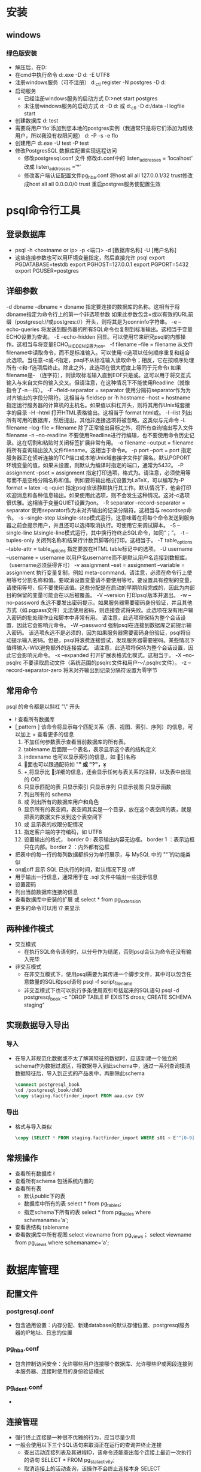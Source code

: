 * 安装
** windows
*** 绿色版安装
+ 解压后，在D:\software\pgsql下创建data目录
+ 在cmd中执行命令
  d:\software\pgsql\bin\initdb.exe -D d:\software\pgsql\data -E UTF8
+ 注册windows服务（可不注册）
  d:\software\pgsql\bin\pg_ctl register -N postgres -D d:\software\pgsql\data
+ 启动服务
  - 已经注册windows服务的启动方式
    D:\software\pgsql\bin>net start postgres
  - 未注册windows服务的启动方式
    d:\software\pgsql\bin\postgres -D d:\software\pgsql\data 
    或
    d:\software\pgsql\bin\pg_ctl -D d:\software\pgsql/data -l logfile start
+ 创建数据库
  d:\software\pgsql\bin\createdb test
+ 需要将用户'flo'添加到您本地的postgres实例（我通常只是将它们添加为超级用户，所以我没有权限问题）
  d:\software\pgsql\bin\createuser -P -s -e flo
+ 创建用户
  d:\software\pgsql\bin\createuser.exe -U test -P test
+ 修改PostgresSQL 数据库配置实现远程访问
  - 修改postgresql.conf 文件
    修改d:\pgsql\data\postgresql.conf中的
    listen_addresses = ‘localhost’ 改成 listen_addresses =’*’
  - 修改客户端认证配置文件pg_hba.conf
    将host all all 127.0.0.1/32 trust修改成host all all 0.0.0.0/0 trust
    重启postgres服务使配置生效
* psql命令行工具
** 登录数据库
+ psql -h <hostname or ip> -p <端口> -d [数据库名称] -U [用户名称]
+ 这些连接参数也可以用环境变量指定，然后直接允许 psql 
  export PGDATABASE=testdb
    export PGHOST=127.0.0.1
    export PGPORT=5432
    export PGUSER=postgres
** 详细参数
-d dbname
–dbname = dbname
指定要连接的数据库的名称。这相当于将 dbname指定为命令行上的第一个非选项参数
如果此参数包含=或以有效的URL前缀（postgresql://或postgres://）开头，则将其是为conninfo字符串。
-e
–echo-queries
将发送到服务器的所有SQL命令也复制到标准输出。这相当于变量ECHO设置为查询。
-E
–echo-hidden
回显\d和其他反斜杠命令生成的实际查询。可以使用它来研究psql的内部操作。这相当与将变量ECHO_HIDDEN设置为on。
-f filename
–file = filename
从文件filename中读取命令，而不是标准输入。可以使用-c选项以任何顺序重复和组合此选项。当任意-c或-f指定，psql不从标准输入读取命令；相反，它在按顺序处理所有-c和-f选项后终止。除此之外，此选项在很大程度上等同于元命令\i
如果filename是- （连字符），则读取标准输入直到EOF只是或\q元命令。这可以用于将交互式输入与来自文件的输入交叉。但请注意，在这种情况下不能使用Readline（就像指令了-n一样）。
-F
–field-separator = separator
使用分隔符separator作为为对齐输出的字段分隔符。这相当与 \pset fieldsep or \f
-h hostname
–host = hostname
指定运行服务器的计算机的主机名。如果值以斜杠开头，则将其用作Unix域套接字的目录
-H
–html
打开HTML表格输出。这相当于\pset format html或\H命令。
-l
–list
列出所有可用的数据库，然后提出。其他非连接选项将被忽略。这类似与元命令\list
-L filename
–log-file = filename
除了正常输出目标之外，将所有查询输出写入文件filename
-n
–no-readline
不要使用Readline进行行编辑，也不要使用命令历史记录。这在切割和粘贴时关闭标签扩展非常有用。
-o filename
–output = filename
将所有查询输出放入文件filename。这相当于命令\o。
-p port
–port = port
指定服务器正在侦听连接的TCP端口或本地Unix域套接字文件扩展名。默认PGPORT环境变量的值，如果未设置，则默认为编译时指定的端口，通常为5432。
-P assignment
–pset = assignment
指定打印选项，格式为\pset。请注意，必须使用等号而不是空格分隔名称和值。例如要将输出格式设置为LaTeX，可以编写为-P format = latex
-q
–quiet
指定psql应该静默执行其工作。默认情况下，他会打印欢迎消息和各种信息输出。如果使用此选项，则不会发生这种情况。这对-c选项很优雅。这相当于变量QUIET设置为on。
-R separator
–record-separator = separator
使用separator作为未对齐输出的记录分隔符。这相当与\pset recordsep命令。
-s
–single-step
以single-step模式运行。这意味着在将每个命令发送到服务器之前会提示用户，并且还可以选择取消执行。可使用它来调试脚本。
-S
–single-line
以single-line模式运行，其中换行符终止SQL命令，如同“；”。
-t
–tuples-only
关闭列名称和结果行计数页脚等的打印。这相当于\t命令。
-T table_options
–table-attr = table_options
指定要放在HTML table标记中的选项。
-U username
–username = username
以用户名username而不是默认用户名连接到数据库。（username必须获得许可）
-v assignment
–set = assignment
–variable = assignment
执行变量复制，例如\set meta-command。请注意，必须在命令行上使用等号分割名称和值。要取消设置变量请不要使用等号。要设置具有控制的变量，请使用等号，但不要使用该值。这些分配是在启动的早期阶段完成的，因此为内部目的保留的变量可能会在以后被覆盖。
-V
–version
打印psql版本并退出。
-w
–no-password
永远不要发出密码提示。如果服务器需要密码身份验证，并且其他方式（如.pgpass文件）无法使用密码，则连接尝试将失败。此选项在没有用户输入密码的批处理作业和脚本中非常有用。
请注意，此选项将保持为整个会话设置，因此它会影响元命令\connect的使用以及初始连接尝试。
-W
–password
强制psql在连接到数据库之前提示输入密码。
该选项永远不是必须的，因为如果服务器需要密码身份验证，psql将自动提示输入密码。但是，psql将浪费连接尝试，发现服务器需要密码。某些情况下值得输入-W以避免额外的连接尝试。
请注意，此选项将保持为整个会话设置，因此它会影响元命令\connect的使用以及初始连接尝试。
-x
–expanded
打开扩展表格式化模式。这相当于\x命令。
-X
–no-psqlrc
不要读取启动文件（系统范围的psqlrc文件和用户～/.psqlrc文件）。
-z
–record-separator-zero
将未对齐输出到记录分隔符设置为零字节
** 常用命令
psql 的命令都是以斜杠 "\" 开头
+ \l  查看所有数据库
+ \d [ pattern ] 该命令将显示每个匹配关系（表、视图、索引、序列）的信息，可以加上 + 查看更多的信息
  1. 不加任何参数表示查看当前数据库的所有表。
  2. \d tablename 后面跟一个表名，表示显示这个表的结构定义
  3. \d indexname 也可以显示索引的信息，如 \d 索引名称
  4. \d * 后面也可以跟通配符如 "*" 或 "?"，\d x*
  5. \d+ 将显示比 \d 更详细的信息，还会显示任何与表关系的注释，以及表中出现的 OID 
  6. \dt 只显示匹配的表  
       \di 只显示索引
       \ds  只显示序列
       \dv 只显示视图
       \df 只显示函数
  7. \dn 列出所有的 schema
  8. \du 或 \dg 列出所有的数据库用户和角色
  9. \db 显示所有的表空间，表空间其实是一个目录，放在这个表空间的表，就是把表的数据文件发到这个表空间下
  10. \dp 或 \z 显示表的权限分配情况
  11. \encoding 指定客户端的字符编码，如 \encoding UTF8
  12. \pset 设置输出的格式，\pset border 0 : 表示输出内容无边框。 border 1 ：表示边框只在内部。border 2 ：内外都有边框
+ \x 把表中的每一行的每列数据都拆分为单行展示，与 MySQL 中的 "\G" 的功能类似
+ \timing on或off 显示 SQL 已执行的时间，默认情况下是 off
+ \echo 用于输出一行信息，通常用于在 .sql 文件中输出一些提示信息
+ \password 设置密码
+ \conninfo 列出当前数据库连接的信息
+ \dx 查看数据库中安装的扩展 或 select * from pg_extension
+ 更多的命令可以用 \? 来显示
** 两种操作模式
+ 交互模式
  - 在执行SQL命令语句时，以分号作为结尾，否则psql会认为命令还没有输入完毕
+ 非交互模式
  - 在非交互模式下，使用psql需要为其传递一个脚步文件，其中可以包含任意数量的SQL和psql语句
    psql -f script_filename
  - 非交互模式下也可以执行多条使用双引号括起来的SQL语句
    psql -d postgresql_book -c "DROP TABLE IF EXISTS dross; CREATE SCHEMA staging"
** 实现数据导入导出
*** 导入
+ 在导入非规范化数据或不太了解其特征的数据时，应该新建一个独立的schema作为数据过渡区，将数据导入到此schema中，通过一系列查询摸清数据特征后，导入到正式的产品表中，再删除此schema
  #+BEGIN_SRC sql
  \connect postgresql_book
  \cd /postgresql_book/ch03
  \copy staging.factfinder_import FROM aaa.csv CSV
  #+END_SRC
*** 导出
+ 格式与导入类似
  #+BEGIN_SRC sql
  \copy (SELECT * FROM staging.factfinder_import WHERE s01 ~ E'^[0-9]+') TO '/test.tab' WITH DELIMITER E'\t' CSV HEADER
  #+END_SRC
** 常规操作
+ 查看所有数据库
  \l
+ 查看所有schema
  \dn
  \dnS 包括系统内置的
+ 查看所有表
  - 默认public下的表
    \dt
  - 数据库中所有的表
    select * from pg_tables;
  - 指定schema下所有的表
    select * from pg_tables where schemaname='a';
+ 查看表结构
  \d tablename
+ 查看数据库中所有视图
  \dv
  select viewname from pg_views；
  select viewname from pg_views where schemaname='a';

* 数据库管理
** 配置文件
*** postgresql.conf
+ 包含通用设置：内存分配、新建database的默认存储位置、postgresql服务器的IP地址、日志的位置
*** pg_hba.conf
+ 包含控制访问安全：允许哪些用户连接哪个数据库、允许哪些IP或网段连接到本服务器、连接时使用的身份验证模式
*** pg_ident.conf
+ 
** 连接管理
+ 强行终止连接是一种很不优雅的行为，应当尽量少用
+ 一般会使用以下三个SQL语句来取消正在运行的查询并终止连接
  - 查出活动连接列表及其进程ID，该命令还能查出每个连接上最近一次执行的语句
    SELECT * FROM pg_stat_activity;
  - 取消连接上的活动查询，该操作不会终止连接本身
    SELECT pg_cannel_backend(procid);
  - 终止该连接，一般可以直接使用终止连接，避免用户反复提交操作
    SELECT pg_terminate_backend(procid);
** 角色(role)
*** 简介
+ 角色的概念把“用户”和“组”的概念都包括在内，任意角色都可以扮演用户、组或者两者
+ 一个拥有成员角色的角色称为组角色(group role)，设计组角色是为了将一组权限集中在一起成为一个组，便于以组为单位对这些权限进行管理
*** 数据库角色
+ 数据库角色在概念上已经完全与操作系统用户独立开来，数据库角色在一个数据库集簇安装范围内是全局的（而不是独立数据库内）
+ 创建一个角色，可使用CREATE ROLE SQL 命令，name遵循 SQL 标识符的规则：或是未经装饰没有特殊字符，或是用双引号包围
  CREATE ROLE name;
+ 移除一个已有的角色，使用相似的DROP ROLE命令
  DROP ROLE name;
+ 为了方便，createuser和dropuser程序被提供作为这些SQL命令的包装器，它们可以从shell 命令行调用
  createuser name
  dropuser name
+ 要查看现有角色的集合，检查pg_roles系统目录,psql程序的\du元命令也可以用来列出现有角色
  SELECT rolname FROM pg_roles;
+ 为了引导数据库系统，一个刚刚被初始化好的系统总是包含一个预定义角色。这个角色总是一个“superuser”，并且默认情况下（除非在运行initdb时修改）它的名字和初始化数据库集簇的操作系统用户相同。习惯上，这个角色将被命名为postgres。为了创建更多角色，你首先必须以初始角色的身份连接
+ 每一个到数据库服务器的连接都是使用某个特定角色名建立的，并且这个角色决定发起连接的命令的初始访问权限。要使用一个特定数据库连接的角色名由客户端指示，该客户端以一种应用相关的风格发起连接请求。例如，psql程序使用-U命令行选项来指定要以哪个角色连接。很多应用假定该名字默认是当前操作系统用户（包括createuser和psql）。因此在角色和操作系统用户之间维护一个名字对应关系通常是很方便的
*** 角色属性
**** 创建具有某种角色属性的角色
+ 一个数据库角色可以有一些属性，它们定义角色的权限并且与客户端认证系统交互
***** login privilege 登录权限
+ 只有具有LOGIN属性(login privilege)的角色才能被用于一个数据库连接的初始角色名称。一个带有LOGIN属性的角色可以被认为和一个“数据库用户”相同。要创建一个带有登录权限的角色，使用两者之一
  CREATE ROLE name LOGIN;
  或
  CREATE USER name;
+ CREATE USER和CREATE ROLE等效，除了CREATE USER默认假定有LOGIN，而CREATE ROLE不这样认为
***** superuser status 超级用户
+ 一个数据库超级用户会绕开所有权限检查，除了登入的权利。这是一个危险的权限并且应该小心使用，最好用一个不是超级用户的角色来完成你的大部分工作
+ 要创建一个新数据库超级用户，使用CREATE ROLE name SUPERUSER。你必须作为一个超级用户来完成这些
***** database creation 创建数据库
+ 一个角色必须被显式给予权限才能创建数据库（除了超级用户，因为它们会绕开所有权限检查）。要创建这样一个角色，使用CREATE ROLE name CREATEDB
***** role creation 创建角色
+ 一个角色必须被显式给予权限才能创建更多角色（除了超级用户，因为它们会绕开所有权限检查）。要创建这样一个角色，使用CREATE ROLE name CREATEROLE
+ 一个带有CREATEROLE权限的角色也可以修改和删除其他角色，还可以授予或回收角色中的成员关系。然而，要创建、修改、删除或修改一个超级用户角色的成员关系，需要以超级用户的身份操作。CREATEROLE不足以完成这一切
***** initiating replication 发起流复制
+ 一个角色必须被显式给予权限才能发起流复制（除了超级用户，因为它们会绕开所有权限检查）。一个被用于流复制的角色必须也具有LOGIN权限。要创建这样一个角色，使用CREATE ROLE name REPLICATION LOGIN
***** password 密码
+ 只有当客户端认证方法要求用户在连接数据库时提供一个口令时，一个口令才有意义。password和md5认证方法使用口令。数据库口令与操作系统命令独立。在角色创建时指定一个口令：CREATE ROLE name PASSWORD 'string'
**** 修改角色属性
+ 用ALTER ROLE修改一个角色属性
**** 最佳实践
+ 一个好习惯是创建一个具有CREATEDB和CREATEROLE权限的角色，而不是创建一个超级用户，并且然后用这个角色来完成对数据库和角色的例行管理。这种方法避免了在非必要时作为超级用户操作任务的风险
*** 角色成员关系
+ 把用户分组在一起来便于管理权限常常很方便：那样，权限可以被授予一整个组或从一整个组回收。在PostgreSQL中通过创建一个表示组的角色来实现，并且然后将在该组角色中的成员关系授予给单独的用户角色
+ 要建立一个组角色，首先创建该角色
  CREATE ROLE name;
+ 通常被用作一个组的角色不需要有LOGIN属性，不过如果你希望你也可以设置它
+ 一旦组角色存在，你可以使用GRANT和REVOKE命令增加和移除成员
  GRANT group_role TO role1, ... ;
  REVOKE group_role FROM role1, ... ;
+ 你也可以为其他组角色授予成员关系（因为组角色和非组角色之间其实没有任何区别）。数据库将不会让你设置环状的成员关系。另外，不允许把一个角色中的成员关系授予给PUBLIC
+ 组角色的成员可以以两种方式使用角色的权限
  - 一个组的每一个成员可以显式地做SET ROLE来临时“成为”组角色。在这种状态中，数据库会话可以访问组角色而不是原始登录角色的权限，并且任何被创建的数据库对象被认为属于组角色而不是登录角色
  - 有INHERIT属性的成员角色自动地具有它们所属角色的权限，包括任何组角色继承得到的权限
    CREATE ROLE joe LOGIN INHERIT;
    CREATE ROLE admin NOINHERIT;
    CREATE ROLE wheel NOINHERIT;
    GRANT admin TO joe;
    GRANT wheel TO admin;
    在作为角色joe连接后，一个数据库会话将立即拥有直接授予给joe的权限，外加任何授予给admin的权限，因为joe“继承了”admin的权限。然而，授予给wheel的权限不可用，因为即使joe是wheel的一个间接成员，但是该成员关系是通过带NOINHERIT属性的admin得到的
+ 在SQL标准中，用户和角色之间的区别很清楚，并且用户不会自动继承权限而角色会继承。这种行为在PostgreSQL中也可以实现：为要用作 SQL 角色的角色给予INHERIT属性，而为要用作 SQL 用户的角色给予NOINHERIT属性。不过，为了向后兼容 8.1 以前的发布（在其中用户总是拥有它们所在组的权限），PostgreSQL默认给所有的角色INHERIT属性
+ 角色属性LOGIN、SUPERUSER、CREATEDB和CREATEROLE可以被认为是一种特殊权限，但是它们从来不会像数据库对象上的普通权限那样被继承。要使用这些属性，你必须实际SET ROLE到一个有这些属性之一的特定角色
+ 要销毁一个组角色，使用DROP ROLE,任何在该组角色中的成员关系会被自动撤销（但是成员角色不会受到影响）
  DROP ROLE name;
*** 删除角色
+ 由于角色可以拥有数据库对象并且能持有访问其他对象的特权，删除一个角色常常并非一次DROP ROLE就能解决。任何被该用户所拥有 的对象必须首先被删除或者转移给其他拥有者，并且任何已被授予给该角色的 权限必须被收回
+ 对象的拥有关系可以使用ALTER命令一次转移出去
  ALTER TABLE bobs_table OWNER TO alice;
+ REASSIGN OWNED命令可以被用来把要被删除的 角色所拥有的所有对象的拥有关系转移给另一个角色。由于 REASSIGN OWNED不能访问其他数据库中的对象，有必要 在每一个包含该角色所拥有对象的数据库中运行该命令（注意第一个这样的 REASSIGN OWNED将更改任何在数据库间共享的该角色拥 有的对象的拥有关系，即数据库或者表空间）
+ 一旦任何有价值的对象已经被转移给新的拥有者，任何由被删除角色拥有的剩余对象就可以用DROP OWNED命令删除。再次，由于这个命令不能 访问其他数据库中的对象， 有必要在每一个包含该角色所拥有对象的数据库中运行 该命令。还有，DROP OWNED将不会删除整个数据库或者表空间，因此如果该角色拥有任何还没有被转移给新拥有者的数据库或者表空间，有必要手工 删除它们
+ DROP OWNED也会注意移除为不属于目标角色的对象授予给目标角色的任何特权。因为REASSIGN OWNED不会触碰这类对象，通 常有必要运行REASSIGN OWNED和 DROP OWNED（按照这个顺序！）以完全地移除要被删除对象的 从属物
+ 总之，移除曾经拥有过对象的角色的方法是
  REASSIGN OWNED BY doomed_role TO successor_role;
  DROP OWNED BY doomed_role;
  -- 在集簇中的每一个数据库中重复上述命令
  DROP ROLE doomed_role;
  如果不是所有的拥有对象都被转移给了同一个后继拥有者，最好手工处理异常然后执行上述步骤直到结束。
  如果在依赖对象还存在时尝试了DROP ROLE，它将发出 消息标识哪些对象需要被重新授予或者删除
*** 默认角色
+ PostgreSQL提供了一组默认角色，它们提供对特定的、通常需要的、需要特权的功能和信息的访问。管理员可以把这些角色GRANT给其环境中的用户或者其他角色，让这些用户能够访问指定的功能和信息
+ 默认角色
|---------------------------+--------------------------------------------------------------------------------------------------------------|
| 角色                      | 允许的访问                                                                                                   |
|---------------------------+--------------------------------------------------------------------------------------------------------------|
| pg_read_all_settings      | 读取所有配置变量，甚至是那些通常只对超级用户可见的变量                                                       |
|---------------------------+--------------------------------------------------------------------------------------------------------------|
| pg_read_all_stats         | 读取所有的pg_stat_*视图并且使用与扩展相关的各种统计信息，甚至是那些通常只对超级用户可见的信息                |
|---------------------------+--------------------------------------------------------------------------------------------------------------|
| pg_stat_scan_tables       | 执行可能会在表上取得ACCESS SHARE锁的监控函数，可能会持锁很长时间                                             |
|---------------------------+--------------------------------------------------------------------------------------------------------------|
| pg_monitor                | 读取/执行各种不同的监控视图和函数。 这角色是pg_read_all_settings，pg_read_all_stats和pg_stat_scan_tables成员 |
|---------------------------+--------------------------------------------------------------------------------------------------------------|
| pg_signal_backend         | 发信号到其他后端亿取消查询或中止它的会话                                                                     |
|---------------------------+--------------------------------------------------------------------------------------------------------------|
| pg_read_server_files      | 允许使用COPY以及其他文件访问函数从服务器上该数据库可访问的任意位置读取文件                                   |
|---------------------------+--------------------------------------------------------------------------------------------------------------|
| pg_write_server_files     | 允许使用COPY以及其他文件访问函数在服务器上该数据库可访问的任意位置中写入文件                                 |
|---------------------------+--------------------------------------------------------------------------------------------------------------|
| pg_execute_server_program | 允许用运行该数据库的用户执行数据库服务器上的程序来配合COPY和其他允许执行服务器端程序的函数                   |
|---------------------------+--------------------------------------------------------------------------------------------------------------|
+ pg_monitor、pg_read_all_settings、pg_read_all_stats和pg_stat_scan_tables角色的目的是允许管理员能为监控数据库服务器的目的很容易地配置角色。它们授予一组常用的特权，这些特权允许角色读取各种有用的配置设置、统计信息以及通常仅限于超级用户的其他系统信息
+ 管理员可以用GRANT命令把对这些角色的访问授予给用户
  GRANT pg_signal_backend TO admin_user;
*** 函数和触发器安全性
+ 函数、触发器以及行级安全性策略允许用户在后端服务器中插入代码，其他用户不会注意到这些代码的执行。因此，这些机制允许用户相对容易地为其他人设置“特洛伊木马”。最强的保护是严格控制哪些人能定义对象。如果做不到，则编写查询时应该只引用具有可信任拥有者的对象。可以从search_path中去除public方案以及任何其他允许不可信用户创建对象的方案
+ 在后端服务器进程中运行的函数带有数据库服务器守护进程的操作系统权限。如果用于函数的编程语言允许非检查的内存访问，它就可能改变服务器的内部数据结构。因此，在很多其他事情中，这些函数可能绕开任何系统访问控制。允许这种访问的函数语言被认为是“不可信的”，并且PostgreSQL只允许超级用户创建用这些语言编写的函数
*** 常规操作
**** 创建可登录角色
+ 示例
  #+BEGIN_SRC sql
  CREATE ROLE leo LOGIN PASSWORD 'king' CREATEDB VALID UNTIL 'infinity';
  #+END_SRC
  VALID是可选项，其功能是为此角色的权限设定有效期，默认是infinity，即永不过期
  CREATEDB表示为此角色赋予创建数据库的权限
**** 创建组角色
+ 一般不应该授予组角色登录权限，因为组角色的作用就是讲一组权限汇集成一个集合以便于将这组权限批量授予给别的普通角色
  #+BEGIN_SRC sql
  CREATE ROLE royalty INHERIT
  #+END_SRC
+ INHERIT表示组角色royalty的任何一个成员角色都将自动继承其除了超级用户权限之外的所有权限
+ 使用以下语句可以将组角色的权限赋予其成员角色
  #+BEGIN_SRC sql
  GRANT royalty TO leo;
  GRANT royalty TO regina;
  #+END_SRC
** 创建数据库
*** 简介
+ 最基本的创建数据库语句为，该命令会以template1库为模板生成一份副本作为新的database
  #+BEGIN_SRC sql
  CREATE DATABASE mydb;
  #+END_SRC
+ 每个database都会有一个属主，新库的属主就是执行此SQL命令的角色
+ 任何拥有CREATEDB权限的角色都能够创建新的database
*** 模板数据库
+ 模板数据库就是创建新database时所依赖的模板，postgresql默认自带两个模板数据库：template0和template1，如果创建数据库时未指定使用哪个模板，系统默认使用template1
+ 任何时候都不要对template0模板数据库做任何修改，因为这是原始的干净模板，如果其他模板数据库被破坏了，基于这个数据库做一个副本就可以了
+ 定制自己的模板数据库，要基于template1进行修改或自己另外创建一个模板数据库再修改，这两种方式创建的数据库不能修改其字符集编码和排序规则，如果需要修改这些信息那么使用基于template0模板来创建数据库
+ 基于某个模板创建数据库的基本语法
  #+BEGIN_SRC sql
  CREATE DATABASE my_db TEMPLATE my_template_db;
  #+END_SRC
+ 可以使用任何一个现存的database作为创建数据库时的模板，也可以将某个现存的数据库标记为模板数据库，对于被标记为模板的数据库，系统会禁止对其进行编辑或删除
+ 具有CREATEDB权限的角色都可以进行模板数据库的设定操作
  #+BEGIN_SRC sql
  UPDATE pg_datebase SET datistemplate = TRUE WHERE datname = 'mydb';
  UPDATE pg_datebase SET datistemplate = FALSE WHERE datname = 'mydb'; -- 解除模板设定，可以编辑删除此数据库
  #+END_SRC
** schema(模式)
+ schema可以对database中的对象进行逻辑分组管理，schema中的对象名不允许重复，但同一个database的不同schema中的对象可以重名
+ 创建schema
  #+BEGIN_SRC sql
  CREATE SCHEMA my_schema
  #+END_SRC
+ 查看数据库存在的schema
  #+BEGIN_SRC shell
  \dn
  \dnS
  #+END_SRC
** 权限管理
*** 简介
+ 权限控制即可以精确到数据库对象级别，也可以精确到同一张表的不同字段分别单独设定其权限
*** 权限类型
+ 对象级别的权限
  SELECT、INSERT、UPDATE、ALTER、EXECUTE、TRUNCATE等以及一个附带的WITH GRANT修饰符
*** 设定权限基本流程
+ 以超级用户登录默认数据库(如果没有其他数据库)，默认超级用户和数据库都为postgres
+ 创建新数据库的所有者角色，所有者可以登录该新建数据库
  #+BEGIN_SRC sql
  CREATE ROLE zp LOGIN PASSWORD '790204';
  #+END_SRC
+ 创建数据库设定所有者
  #+BEGIN_SRC sql
  CREATE DATABASE zpdb WITH owner = zp;
  #+END_SRC
+ 最后使用zp登录zpdb创建schema和表
*** GRANT
+ GRANT命令可以将权限授予他人
  #+BEGIN_SRC sql
  GRANT some_privilege TO some_role;
  #+END_SRC
+ 使用原则
  - 只有权限的所有者才能将权限授予别人，并且所有者还必须拥有GRANT操作权限
  - 有些权限只有对象的所有者才能拥有，任何情况下都不能授予别人，如DROP和ALTER
  - 对象的所有者天然拥有此对象的所有权限，不需要再次授予
  - 授权时可以加上WITH GRANT子句，这意味着被授权者将得到可以再次授予别人的权利
    #+BEGIN_SRC sql
    GRANT ALL ON ALL TABLES IN SCHEMA public TO some_role WITH GRANT OPTION;
    #+END_SRC
  - 可以一次性将某个对象的所有权限都授予某人，使用ALL关键字
    #+BEGIN_SRC sql
    GRANT  ALL ON my_schema.my_table TO mydb_admin;
    #+END_SRC
  - ALL关键字还可以指代某个database或schema中的所有对象
    #+BEGIN_SRC sql
    GRANT SELECT, UPDATE ON ALL SEQUENCES IN SCHEMA my_schema TO PUBLIC;
    #+END_SRC
  - 如果希望将权限授予所有人，可以使用PUBLIC关键字指代所有角色
    #+BEGIN_SRC sql
    GRANT USAGE ON SCHEMA my_schema TO PUBLIC;
    #+END_SRC
  - 默认情况下会将某些权限授予PUBLIC，这些权限包括：CONNECT、CREATE TEMP TABLE(针对数据库)、 EXECUTE(针对函数)、USAGE(针对语音)，在某些情况下出于安全考虑，可以使用REVOKE命令，从PUBLIC中去除
    #+BEGIN_SRC sql
    REVOKE EXECUTE ON ALL FUNCTIONS IN SCHEMA my_schema FROM PUBLIC;
    #+END_SRC
*** 默认权限
+ 使用默认权限，可以一次性针对某个特定schema或database中的所有数据库资产进行权限设置操作，哪怕这些资产还没有创建，可以简化权限管理工作
+ 示例
  #+BEGIN_SRC sql
  -- 假设希望对所有数据库用户都授予某个schema中所有函数和表的EXECUTE和SELECT权限
  -- 定义schema的默认权限
  GRANT USAGE ON SCHEMA my_schema TO PUBLIC;
  ALTER DEFAULT PRIVILEGES IN SCHEMA my_schema;
  GRANT SELECT, REFERENCES ON TABLES TO PUBLIC;
  ALTER DEFAULT PRIVILEGES IN SCHEMA my_schema;
  GRANT ALL ON TABLES TO my_admin WITH GRANT OPTION;
  ALTER DEFAULT PRIVILEGES IN SCHEMA my_schema;
  GRANT SELECT, UPDATE ON SEQUENCES TO PUBLIC;
  ALTER DEFAULT PRIVILEGES IN SCHEMA my_schema;
  GRANT ALL ON FUNCTIONS TO my_admin WITH GRANT OPTION;
  ALTER DEFAULT PRIVILEGES IN SCHEMA my_schema;
  GRANT USAGE ON TYPES TO PUBLIC;

  #+END_SRC
*** 常规操作
**** 限制用户连接特定数据库
+ 回收public的connect on database 特定数据库名称 
  revoke connect on database 特定数据库名称 from public;
  此时所有者和超级用户还可以连接
** 备份与恢复
*** 使用pg_dump进行有选择的备份
+ 如果是每天都进行备份，pg_dump比pg_dumpall更合适，因为pg_dump支持精确指定要备份的表、schema和database，pg_dumpall不支持
+ pg_dump可以将数据备份为SQL文本文件格式，也支持备份为用户自定义压缩格式或TAR包格式
+ 示例
  #+BEGIN_SRC bash
  # 备份某个database，备份结果以自定义压缩格式输出
  pg_dump -h localhost -p 5432 -U someuser -F c -b -v -f mydb.backup mydb

  # 备份某个database，备份结果以SQL文本方式输出，输出结果中需要包含CREATE DATABASE语句
  pg_dump -h localhost -p 5432 -U someuser -C -F p -b -v -f mydb.backup mydb

  # 备份某个database中所有名称以"pay"开头的表，备份结果以自定义压缩格式输出
  pg_dump -h localhost -p 5432 -U someuser -F c -b -v -t *.pay* -f pay.backup mydb

  # 备份某个database中hr和payroll这两个schema中的所有数据，备份结果以自定义压缩格式输出
  pg_dump -h localhost -p 5432 -U someuser -F c -b -v -n hr -n payroll -f hr.bakcup mydb
  
  # 备份某个database中除了public schema以外的所有数据
  pg_dump -h localhost -p 5432 -U someuser -F c -b -v -N public -f all_sch_except_pub.backup mydb
  #+END_SRC
+ 当输出文件路径中含有空格或其他可能影响命令行正常处理的字符，要在路径两侧加双引号"/path with spaces/mydb.backup"
+ 支持目录格式选项，可以避免单个文件超出操作系统限制的问题
  #+BEGIN_SRC bash
  pg_dump -h localhost -p 5432 -U someuser -F d -f /somepath/a_directory mydb
  #+END_SRC
*** 使用pg_dumpall进行全库备份
+ pd_dumpall可以将当前postgresql服务器实例中所有database的数据导出为SQL文本(且不支持其他格式)，也可以同时导出表空间定义和角色等全局对象
+ 建议经常使用pg_dumpall对角色和表空间定义等全局对象进行备份，但不建议使用pg_dumpall备份全库，因为SQL文本格式恢复全库相当耗时，通常全库备份最多每月一次
+ 备份角色和表空间定义命令
  #+BEGIN_SRC bash
  pg_dumpall -h localhost -U postgres --port=5432 -f myglobals.sql --globals-only
  pg_dumpall -h localhost -U postgres --port=5432 -f myglobals.sql --roles-only # 仅备份角色
  #+END_SRC
*** 数据恢复
**** 使用psql恢复SQL文本格式的数据备份
+ SQL文本格式就是一个包含SQL脚本的文本文件，这种格式最不方便，但最通用
  #+BEGIN_SRC bash
  # 恢复一个SQL备份文件并忽略过程中可能发生的所有错误
  psql -U postgres -f myglobals.sql

  # 遇到错误立即停止恢复
  psql -U postgres --set ON_ERROR_STOP=on -f myglobals.sql

  # 恢复到某个指定的database
  psql -U postgres -d mydb -f select_objects.sql
  #+END_SRC
**** 使用pg_restore进行恢复
+ 使用pg_restore执行恢复之前，先创建目标数据库
  CREATE DATABASE mydb;
+ 执行恢复
  #+BEGIN_SRC bash
  pg_restore --dbname=mydb --jobs=4 --verbose mydb.backup
  #+END_SRC
+ 备份和恢复使用的database同名时，可以使用--create选项省略建库操作
  #+BEGIN_SRC bash
  pg_restore --dbname=postgres --create --jobs=4 --verbose mydb.backup
  #+END_SRC
** 表空间
*** 简介
+ 表空间用来将逻辑存储空间映射到磁盘上的物理存储空间
+ postgresql在安装阶段会自动生成两个表空间：pg_default用于存储所有的用户级数据，pg_global存储所有的系统级数据
+ pg_default和pg_global两个表空间默认存储在data文件夹(base)中
+ 用户可以不受限制的创建表空间并将其物理位置设定在任何一块物理磁盘上，也可以为database设定默认表空间，也可以将现有数据库对象迁移到新的表空间中
*** 表空间的创建
+ 需要取一个逻辑名称并指定某个物理文件夹作为其存储位置
  #+BEGIN_SRC sql
  CREATE TABLESPACE secondary LOCATION '/home/zp/data/zp_secondary'
  #+END_SRC
*** 在表空间之间迁移对象
+ 可以将数据库中的对象在表空间之间任意迁移，如果希望将一个database的所有对象都迁移到另一个表空间，可以执行以下命令
  #+BEGIN_SRC sql
  ALTER DATABASE mydb SET TABLESPACE secondary;
  #+END_SRC
+ 如果只希望迁移一张表，命令如下
  #+BEGIN_SRC sql
  ALTER TABLE mytable SET TABLESPACE secondary;
  #+END_SRC
+ 将pg_default默认表空间中的所有对象迁移到新表空间，命令如下
  #+BEGIN_SRC sql
  ALTER TABLESPACE pg_default MOVE ALL TO secondary;
  #+END_SRC
** 禁止行为
*** 不要删除postgresql系统文件
*** 不要把操作系统管理员权限授予postgresql系统账号(postgres)
*** 不要把shared_buffers缓存区设置过大
* 数据类型
** 数字类型
+ 列表
|------------------+----------+--------------------+----------------------------------------------|
| 名字             | 存储尺寸 | 描述               | 范围                                         |
|------------------+----------+--------------------+----------------------------------------------|
| smallint         | 2字节    | 小范围整数         | -32768 to +32767                             |
|------------------+----------+--------------------+----------------------------------------------|
| integer          | 4字节    | 整数的典型选择     | -2147483648 to +2147483647                   |
|------------------+----------+--------------------+----------------------------------------------|
| bigint           | 8字节    | 大范围整数         | -9223372036854775808 to +9223372036854775808 |
|------------------+----------+--------------------+----------------------------------------------|
| decimal          | 可变     | 用户指定精度，精确 | 最高小数点前131072位，以及小数点后16383位    |
|------------------+----------+--------------------+----------------------------------------------|
| numeric          | 可变     | 用户指定精度，精确 | 最高小数点前131072位，以及小数点后16383位    |
|------------------+----------+--------------------+----------------------------------------------|
| real             | 4字节    | 可变精度，不精确   | 6位十进制精度                                |
|------------------+----------+--------------------+----------------------------------------------|
| double precision | 8字节    | 可变精度，不精确   | 15位十进制精度                               |
|------------------+----------+--------------------+----------------------------------------------|
| smallserial      | 2字节    | 自动增加的小整数   | 1到32767                                     |
|------------------+----------+--------------------+----------------------------------------------|
| serial           | 4字节    | 自动增加的整数     | 1到2147483647                                |
|------------------+----------+--------------------+----------------------------------------------|
| bigserial        | 8字节    | 自动增长的大整数   | 1到 9223372036854775807                      |
|------------------+----------+--------------------+----------------------------------------------|
*** 整数类型
+ smallint、integer和bigint存储各种范围的全部是数字的数，也就是没有小数部分的数字。试图存储超出范围以外的值将导致一个错误
+ 常用的类型是integer，因为它提供了在范围、存储空间和性能之间的最佳平衡。一般只有在磁盘空间紧张的时候才使用smallint类型。而只有在integer的范围不够的时候才使用bigint
*** 任意精度数字
+ 类型numeric可以存储非常多位的数字。我们特别建议将它用于货币金额和其它要求计算准确的数量。numeric值的计算在可能的情况下会得到准确的结果，例如加法、减法、乘法。不过，numeric类型上的算术运算比整数类型或者下一节描述的浮点数类型要慢很多
+ numeric列的最大精度和最大比例都是可以配置的。要声明一个类型为numeric的列，你可以用下面的语法：
  #+BEGIN_SRC sql
  NUMERIC(precision, scale) -- 精度必须为正数，比例可以为零或者正数
  #+END_SRC
*** 浮点类型
+ 数据类型real和double precision是不精确的、变精度的数字类型
+ 如果你要求准确的存储和计算（例如计算货币金额），应使用numeric类型
+ 用两个浮点数值进行等值比较不可能总是按照期望地进行
+ 除了普通的数字值之外，浮点类型还有几个特殊值
  1. Infinity
  2. -Infinity
  3. NaN
*** 序数类型
+ 一般表本身的字段不适宜作为主键字段时，会增加一个专门的字段并指定为serial类型作为主键
+ smallserial、serial和bigserial类型不是真正的类型，它们只是为了创建唯一标识符列而存在的方便符号（类似其它一些数据库中支持的AUTO_INCREMENT属性）
+ 创建了一个整数列并且把它的缺省值安排为从一个序列发生器取值。应用了一个NOT NULL约束以确保空值不会被插入（在大多数情况下你可能还希望附加一个UNIQUE或者PRIMARY KEY约束避免意外地插入重复的值，但这个不是自动发生的）。最后，该序列被标记为“属于”该列，这样当列或表被删除时该序列也会被删除
+ 因为smallserial、serial和bigserial是用序列实现的，所以即使没有删除过行，在出现在列中的序列值可能有“空洞”或者间隙。如果一个从序列中分配的值被用在一行中，即使该行最终没有被成功地插入到表中，该值也被“用掉”了。例如，当插入事务回滚时就会发生这种情况
+ 要使用serial列插入序列的下一个数值到表中，请指定serial列应该被赋予其缺省值。我们可以通过在INSERT语句中把该列排除在列列表之外来实现，也可以通过使用DEFAULT关键字来实现
+ 
** 货币类型
+ money类型存储固定小数精度的货币数字
+ 小数的精度由数据库的lc_monetary设置决定。表中展示的范围假设有两个小数位。可接受的输入格式很多，包括整数和浮点数文字，以及常用的货币格式，如'$1,000.00'。 输出通常是最后一种形式，但和区域相关
+ 由于这种数据类型的输出是区域敏感的，因此将money数据装入到一个具有不同lc_monetary设置的数据库是不起作用的。为了避免这种问题，在恢复一个转储到一个新数据库中之前，应确保新数据库的lc_monetary设置和被转储数据库的相同或者具有等效值
+ 数据类型numeric、int和bigint的值可以被造型成money。从数据类型real和doubleprecision的转换可以通过先造型成numeric来实现,不推荐这样做。浮点数不应该被用来处理货币，因为浮点数可能会有圆整错误
** 字符类型
+ 列表
|----------------------------------+----------------|
| 名字                             | 描述           |
|----------------------------------+----------------|
| character varying(n)或 varchar(n) | 有限制的变长   |
|----------------------------------+----------------|
| character(n)或 char(n)         | 定长，空格填充 |
|----------------------------------+----------------|
| text                             | 无限变长       |
|----------------------------------+----------------|

+ SQL定义了两种基本的字符类型： character varying(n)和character(n)， 其中n是一个正整数。两种类型都可以存储最多n个字符长的串。试图存储更长的串到这些类型的列里会产生一个错误，除非超出长度的字符都是空白，这种情况下该串将被截断为最大长度（这个看上去有点怪异的例外是SQL标准要求的）。如果要存储的串比声明的长度短，类型为character的值将会用空白填满；而类型为character varying的值将只是存储短些的串
+ text类型，它可以存储任何长度的串。尽管类型text不是SQL标准，但是许多其它 SQL 数据库系统也有它
+ 这三种类型之间没有性能差别，只不过是在使用填充空白的类型的时候需要更多存储尺寸，以及在存储到一个有长度约束的列时需要少量额外CPU周期来检查长度。虽然在某些其它的数据库系统里，character(n)有一定的性能优势，但在PostgreSQL里没有。事实上，character(n)通常是这三种类型之中最慢的一个，因为它需要额外的存储开销。在大多数情况下，应该使用text或者character varying
** 二进制数据类型
+ 
** 日期/时间类型
*** 日期/时间输入
**** 日期
**** 时间
**** 时间戳
**** 特殊值
*** 日期/时间输出
*** 时区
*** 间隔输入
*** 间隔输出
** 布尔类型
** 枚举类型
** 几何类型
** 网络地址类型
** 位串类型
** 文本搜索类型
** UUID类型
** XML类型
** JSON 类型
*** JSON 输入和输出语法
*** 设计 JSON 文档
*** jsonb 包含和存在
*** jsonb 索引
*** 转换
*** jsonpath Type
** 数组
*** 数组类型的定义
*** 数组值输入
*** 访问数组
*** 修改数组
*** 在数组中搜索
*** 数组输入和输出语法
** 组合类型
** 范围类型
+ 范围类型非常有用，因为它们可以表达一种单一范围值中的多个元素值，并且可以很清晰地表达诸如范围重叠等概念。用于时间安排的时间和日期范围是最清晰的例子；但是价格范围、一种仪器的量程等等也都有用
*** 内建范围类型
*** 例子
*** 包含和排除边界
*** 无限（无界）范围
*** 范围输入/输出
*** 构造范围
*** 离散范围类型
*** 定义新的范围类型
*** 索引
*** 范围上的约束
** 域类型
** 对象标识符类型
** pg_lsn 类型
** 伪类型
* 表、约束和索引
** 简介
+ 表是关系型数据库存储体系的基本单元，设计好结构化的表且定义表与表之间的关联关系是关系型数据库的核心设计思想
+ 约束定义了表与表之间的关系
** 表
*** 基本的建表操作
+ 语法
  #+BEGIN_SRC sql
  CREATE TABLE my_first_table (id serial PRIMARY KEY, user_name varchar(50));
  #+END_SRC
*** 继承表
+ 创建子表时，除了自己的字段外，还会包含父表的所有字段，当父表的结构发生变化时，子表的结构也会自动跟着变化，当查询父表时，子表的记录也会被提取出来，但需要注意，不是父表所有的特征都会被子表继承，比如父表的主键约束、唯一性约束、索引就不会被继承
+ 创建继承表
*** 无日志表
*** TYPE OF
** 约束
*** 检查约束(Check Constraints)
+ 检查约束是最普通的约束类型。它允许我们指定一个特定列中的值必须要满足一个布尔表达式。例如，为了要求正值的产品价格
  #+BEGIN_SRC sql
  CREATE TABLE products (
  product_no integer,
  name text,
  price numeric CHECK (price > 0)
  );
  #+END_SRC
+ 一个检查约束有关键字CHECK以及其后的包围在圆括号中的表达式组成。检查约束表达式应该涉及到被约束的列，否则该约束也没什么实际意义
+ 可以给与约束一个独立的名称。这会使得错误消息更为清晰，同时也允许我们在需要更改约束时能引用它
  #+BEGIN_SRC sql
  CREATE TABLE products (
  product_no integer,
  name text,
  price numeric CONSTRAINT positive_price CHECK (price > 0)
  );
  #+END_SRC
+ 要指定一个命名的约束，请在约束名称标识符前使用关键词CONSTRAINT，然后把约束定义放在标识符之后
+ 一个检查约束也可以引用多个列。例如我们存储一个普通价格和一个打折后的价格，而我们希望保证打折后的价格低于普通价格
  #+BEGIN_SRC sql
  CREATE TABLE products (
  product_no integer,
  name text,
  price numeric CHECK (price > 0),
  discounted_price numeric CHECK (discounted_price > 0),
  CHECK (price > discounted_price)
  );
  #+END_SRC
+ 需要注意的是，一个检查约束在其检查表达式值为真或空值时被满足。因为当任何操作数为空时大部分表达式将计算为空值，所以它们不会阻止被约束列中的控制
*** 非空约束(Not-Null Constraints)
+ 一个非空约束仅仅指定一个列中不会有空值
  #+BEGIN_SRC sql
  CREATE TABLE products (
  product_no integer NOT NULL,
  name text NOT NULL,
  price numeric
  );
  #+END_SRC
+ 一个列可以有多于一个的约束，只需要将这些约束一个接一个写出,约束的顺序没有关系，因为并不需要决定约束被检查的顺序
  #+BEGIN_SRC sql
  CREATE TABLE products (
  product_no integer NOT NULL,
  name text NOT NULL,
  price numeric NOT NULL CHECK (price > 0)
  );
  #+END_SRC
*** 唯一性约束(Unique Constraints)
+ 唯一约束保证在一列中或者一组列中保存的数据在表中所有行间是唯一的
  #+BEGIN_SRC sql
  CREATE TABLE products (
  product_no integer UNIQUE,
  name text,
  price numeric
  );
  
  -- 写成一个表约束的语法
  CREATE TABLE products (
  product_no integer,
  name text,
  price numeric,
  UNIQUE (product_no)
  );

  -- 要为一组列定义一个唯一约束，把它写作一个表级约束，列名用逗号分隔，但这指定这些列的组合值在整个表的范围内是唯一的，但其中任意一列的值并不需要是（一般也不是）唯一的
  CREATE TABLE example (
  a integer,
  b integer,
  c integer,
  UNIQUE (a, c)
  );
  #+END_SRC
+ 增加一个唯一约束会在约束中列出的列或列组上自动创建一个唯一B-tree索引。只覆盖某些行的唯一性限制不能被写为一个唯一约束，但可以通过创建一个唯一的部分索引来强制这种限制
*** 主键约束(Primary Keys)
+ 一个主键约束表示可以用作表中行的唯一标识符的一个列或者一组列。这要求那些值都是唯一的并且非空
  #+BEGIN_SRC sql
  CREATE TABLE products (
  product_no integer PRIMARY KEY,
  name text,
  price numeric
  );
  -- 和
  CREATE TABLE products (
  product_no integer UNIQUE NOT NULL,
  name text,
  price numeric
  );
  -- 效果是相同的
  #+END_SRC
+ 主键也可以包含多于一个列，其语法和唯一约束相似
  #+BEGIN_SRC sql
  CREATE TABLE example (
  a integer,
  b integer,
  c integer,
  PRIMARY KEY (a, c)
  );
  #+END_SRC
+ 增加一个主键将自动在主键中列出的列或列组上创建一个唯一B-tree索引。并且会强制这些列被标记为NOT NULL
+ 一个表最多只能有一个主键（可以有任意数量的唯一和非空约束，它们可以达到和主键几乎一样的功能，但只能有一个被标识为主键）
*** 外键约束(Foreign Keys)
+ 一个外键约束指定一列（或一组列）中的值必须匹配出现在另一个表中某些行的值。我们说这维持了两个关联表之间的引用完整性
  #+BEGIN_SRC sql 
  -- 产品表(被引用表)
  CREATE TABLE products (
  product_no integer PRIMARY KEY,
  name text,
  price numeric
  );

  -- 订单表(引用表)
  CREATE TABLE orders (
  order_id integer PRIMARY KEY,
  product_no integer REFERENCES products (product_no),
  quantity integer
  );
  #+END_SRC

+ 一个外键也可以约束和引用一组列。照例，它需要被写成表约束的形式
  #+BEGIN_SRC sql
  CREATE TABLE t1 (
  a integer PRIMARY KEY,
  b integer,
  c integer,
  FOREIGN KEY (b, c) REFERENCES other_table (c1, c2)
  );
  #+END_SRC
+ 一个表可以有超过一个的外键约束。这被用于实现表之间的多对多关系
  #+BEGIN_SRC sql
  CREATE TABLE products (
  product_no integer PRIMARY KEY,
  name text,
  price numeric
  );
  CREATE TABLE orders (
  order_id integer PRIMARY KEY,
  shipping_address text,
  ...
  );
  CREATE TABLE order_items (
  product_no integer REFERENCES products,
  order_id integer REFERENCES orders,
  quantity integer,
  PRIMARY KEY (product_no, order_id)
  );
  #+END_SRC
+ 限制删除或者级联删除是两种最常见的选项。RESTRICT阻止删除一个被引用的行。NO ACTION表示在约束被检察时如果有任何引用行存在，则会抛出一个错误，这是我们没有指定任何东西时的默认行为（这两种选择的本质不同在于NO ACTION允许检查被推迟到事务的最后，而RESTRICT则不会）。CASCADE指定当一个被引用行被删除后，引用它的行也应该被自动删除。还有其他两种选项：SET NULL和SET DEFAULT。这些将导致在被引用行被删除后，引用行中的引用列被置为空值或它们的默认值。注意这些并不会是我们免于遵守任何约束。例如，如果一个动作指定了SET DEFAULT，但是默认值不满足外键约束，操作将会失败
+ 与ON DELETE相似，同样有ON UPDATE可以用在一个被引用列被修改（更新）的情况，可选的动作相同。在这种情况下，CASCADE意味着被引用列的更新值应该被复制到引用行中
+ 正常情况下，如果一个引用行的任意一个引用列都为空，则它不需要满足外键约束。如果在外键定义中加入了MATCH FULL，一个引用行只有在它的所有引用列为空时才不需要满足外键约束（因此空和非空值的混合肯定会导致MATCH FULL约束失败）。如果不希望引用行能够避开外键约束，将引用行声明为NOT NULL
+ 一个外键所引用的列必须是一个主键或者被唯一约束所限制。这意味着被引用列总是拥有一个索引（位于主键或唯一约束之下的索引），因此在其上进行的一个引用行是否匹配的检查将会很高效。由于从被引用表中DELETE一行或者UPDATE一个被引用列将要求对引用表进行扫描以得到匹配旧值的行，在引用列上建立合适的索引也会大有益处。由于这种做法并不是必须的，而且创建索引也有很多种选择，所以外键约束的定义并不会自动在引用列上创建索
引
*** 排他性约束(Exclusion Constraints)
+ 排他约束保证如果将任何两行的指定列或表达式使用指定操作符进行比较，至少其中一个操作符比较将会返回否或空值
  #+BEGIN_SRC sql
  CREATE TABLE circles (
  c circle,
  EXCLUDE USING gist (c WITH &&)
  );
  #+END_SRC
** 索引
*** 原生支持的索引类型
**** B-树索引
+ 是关系型数据库中最常见的通用索引类型，如果对别的索引类型不感兴趣，一般使用B-树索引就可以了
+ 某些场景下系统自动创建索引(创建主键约束或唯一性约束)，则创建出来的索引就是B-树类型的
+ 如果自己创建索引时未指定索引类型，默认也是B-树类型的索引
+ 主键约束和唯一性约束唯一支持的后台索引就是B-树索引
**** GiST索引
+ 主要适用于全文搜索、空间数据、科学数据、非结构化数据和层次化数据的搜索，该索引不能用于保证字段的唯一性
**** GIN索引
+ 适用于postgresql内置的全文搜索引擎及jsonb数据类型
**** SP-GiST索引
+ 
**** 哈希索引
+ 要避免使用
**** 基于B-树算法的GiST和GIN索引
*** 运算符类
*** 函数索引
*** 基于部分记录的索引
*** 多列索引
** 视图
*** 简介
+ 当需要从多张表中取数据时，就需要写关联查询的SQL语句，如果需要反复执行相同的操作，就可以使用视图，视图就是持久化存储在数据库中的一个查询语句
*** 单表视图
+ 如果需要将数据写回到表中，则视图要包含表的主键
  #+BEGIN_SRC sql
  CREATE OR REPLACE VIEW my_view AS 
  SELECT id, name, age FROM my_table WHERE age<18;
  #+END_SRC
*** 使用触发器更新视图
+ 
*** 物化视图
* 函数
** 简介
+ 在postgresql中函数就是将若干SQL语句组合在一起然后作为一个单元使用，此概念等同于其他数据库中的存储过程或用户自定义函数
** 函数的功能
*** 基础知识
+ 函数的基本结构
  #+BEGIN_SRC sql
  CREATE OR REPLACE FUNCTION my_function(arg1 arg1_datatype DEFAULT arg1_default)
  RETURNS some type | set of some type | TABLE (...) AS
  $$
  -- BODY of function
  $$
  LANGUAGE language_of_function
  #+END_SRC
+ 
*** 触发器
*** 聚合操作
** 使用SQL语言编写函数
** 使用PL/pgSQL语言编写函数
* 触发器
* 复制
** 简介
+ 通过复制功能可以在另一台服务器上创建当前服务器的一个镜像，提高数据的安全性和服务的不间断
** 术语
+ 主服务器(Master)
+ 从属服务器(Slave)
+ 预写日志(Write Ahead Log. WAL)
+ 同步复制(Synchronous)
+ 异步复制(Asynchronous)
+ 流式复制(Streaming)
+ 级联复制(Cascading replication)
+ 重新选主(Remastering)
** 第三方复制解决方案
*** Slony
*** Bucardo
* SQL语言 
** 语法
*** 词法结构
**** 标识符和关键词
+ 关键词和不被引号修饰的标识符是大小写不敏感的，一个常见的习惯是将关键词写成大写，而名称写成小写
**** 常量
***** 字符串常量
+ 在SQL中，一个字符串常量是一个由单引号（'）包围的任意字符序列，例如'This is a string'。为了在一个字符串中包括一个单引号，可以写两个相连的单引号，例如'Dianne''s horse'
+ 两个只由空白及至少一个新行分隔的字符串常量会被连接在一起，并且将作为一个写在一起的字符串常量来对待
***** C风格转义的字符串常量
+ 反斜线转义序列
***** 带有 Unicode 转义的字符串常量
+ 
***** 美元引用的字符串常量
+ 
***** 位串常量
+ 
***** 数字常量
+ 
***** 其他类型的常量
**** 操作符
+ 一个操作符名是最多NAMEDATALEN-1（默认为 63）的一个字符序列，其中的字符来自下面的列表：
  + - * / < > = ~ ! @ # % ^ & | ` ?
+ 
**** 特殊字符
+ 
**** 注释
+ 单行
  -- This is a standard SQL comment
+ 多行
  /* multiline comment
   * with nesting: /* nested block comment */
   */
**** 操作符优先级
+ 
*** 值表达式
**** 列引用
+ 一个列可以以下面的形式被引用：
  correlation.columnname
+ correlation是一个表（有可能以一个模式名限定）的名字，或者是在FROM子句中为一个表定义的别名。如果列名在当前索引所使用的表中都是唯一的，关联名称和分隔用的句点可以被忽略
**** 位置参数
+ 
**** 下标
+ 如果一个表达式得到了一个数组类型的值，那么可以抽取出该数组值的一个特定元素：
  expression[subscript]
+ 或者抽取出多个相邻元素（一个“数组切片”）：
  expression[lower_subscript:upper_subscript]
**** 域选择
+ 如果一个表达式得到一个组合类型（行类型）的值，那么可以抽取该行的指定域
  expression.fieldname
+ 通常行表达式必须被加上括号，但是当该表达式是仅从一个表引用或位置参数选择时，圆括号可以被忽略
  mytable.mycolumn
  $1.somecolumn
  (rowfunction(a,b)).col3
**** 操作符调用
+ 
**** 函数调用
+ 
**** 聚集表达式
+ 
**** 窗口函数调用
**** 类型转换
**** 排序规则表达式
**** 标量子查询
**** 数组构造器
**** 行构造器
**** 表达式计算规则
*** 调用函数
**** 使用位置记号
**** 使用命名记号
**** 使用混合记号
** 数据定义
*** 表基础
